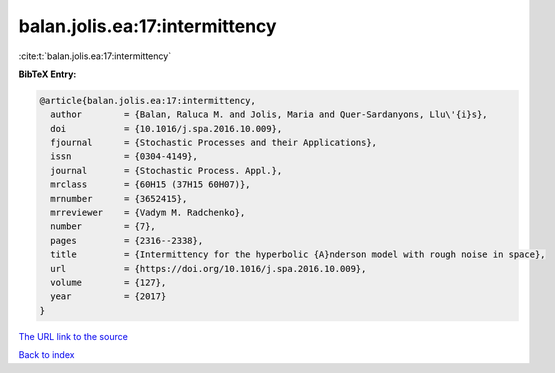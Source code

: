 balan.jolis.ea:17:intermittency
===============================

:cite:t:`balan.jolis.ea:17:intermittency`

**BibTeX Entry:**

.. code-block:: bibtex

   @article{balan.jolis.ea:17:intermittency,
     author        = {Balan, Raluca M. and Jolis, Maria and Quer-Sardanyons, Llu\'{i}s},
     doi           = {10.1016/j.spa.2016.10.009},
     fjournal      = {Stochastic Processes and their Applications},
     issn          = {0304-4149},
     journal       = {Stochastic Process. Appl.},
     mrclass       = {60H15 (37H15 60H07)},
     mrnumber      = {3652415},
     mrreviewer    = {Vadym M. Radchenko},
     number        = {7},
     pages         = {2316--2338},
     title         = {Intermittency for the hyperbolic {A}nderson model with rough noise in space},
     url           = {https://doi.org/10.1016/j.spa.2016.10.009},
     volume        = {127},
     year          = {2017}
   }
`The URL link to the source <https://doi.org/10.1016/j.spa.2016.10.009>`_


`Back to index <../By-Cite-Keys.html>`_
